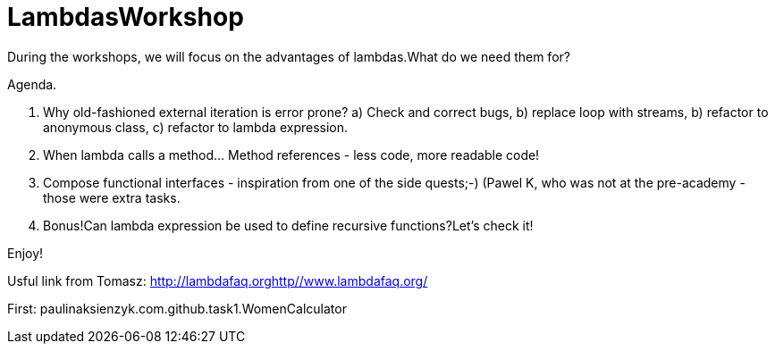 
= LambdasWorkshop

During the workshops, we will focus on the advantages of lambdas.What do we need them for?

Agenda.

1. Why old-fashioned external iteration is error prone?
a) Check and correct bugs,
b) replace loop with streams,
b) refactor to anonymous class,
c) refactor to lambda expression.

2. When lambda calls a method... Method references - less code, more readable code!

3. Compose functional interfaces - inspiration from one of the side quests;-) (Pawel K, who was not at the pre-academy - those were extra tasks.

4. Bonus!Can lambda expression be used to define recursive functions?Let's check it!

Enjoy!

Usful link from Tomasz: http://lambdafaq.orghttp//www.lambdafaq.org/

First: paulinaksienzyk.com.github.task1.WomenCalculator
